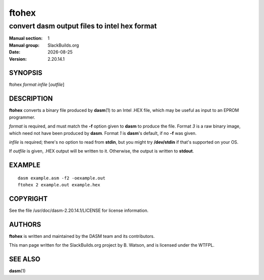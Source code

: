 .. RST source for ftohex(1) man page. Convert with:
..   rst2man.py ftohex.rst > ftohex.1
.. rst2man.py comes from the SBo development/docutils package.

.. |version| replace:: 2.20.14.1
.. |date| date::

======
ftohex
======

---------------------------------------------
convert dasm output files to intel hex format
---------------------------------------------

:Manual section: 1
:Manual group: SlackBuilds.org
:Date: |date|
:Version: |version|

SYNOPSIS
========

ftohex *format* *infile* [*outfile*]

DESCRIPTION
===========

**ftohex** converts a binary file produced by **dasm**\(1) to an Intel
.HEX file, which may be useful as input to an EPROM programmer.

*format* is required, and must match the **-f** option given to
**dasm** to produce the file. Format *3* is a raw binary image, which
need not have been produced by **dasm**. Format *1* is **dasm**'s default,
if no **-f** was given.

*infile* is required; there's no option to read from **stdin**, but you
might try **/dev/stdin** if that's supported on your OS.

If *outfile* is given, .HEX output will be written to it. Otherwise, the output
is written to **stdout**.

EXAMPLE
=======

::

  dasm example.asm -f2 -oexample.out
  ftohex 2 example.out example.hex

COPYRIGHT
=========

See the file /usr/doc/dasm-|version|/LICENSE for license information.

AUTHORS
=======

**ftohex** is written and maintained by the DASM team and its contributors.

This man page written for the SlackBuilds.org project
by B. Watson, and is licensed under the WTFPL.

SEE ALSO
========

**dasm**\(1)
